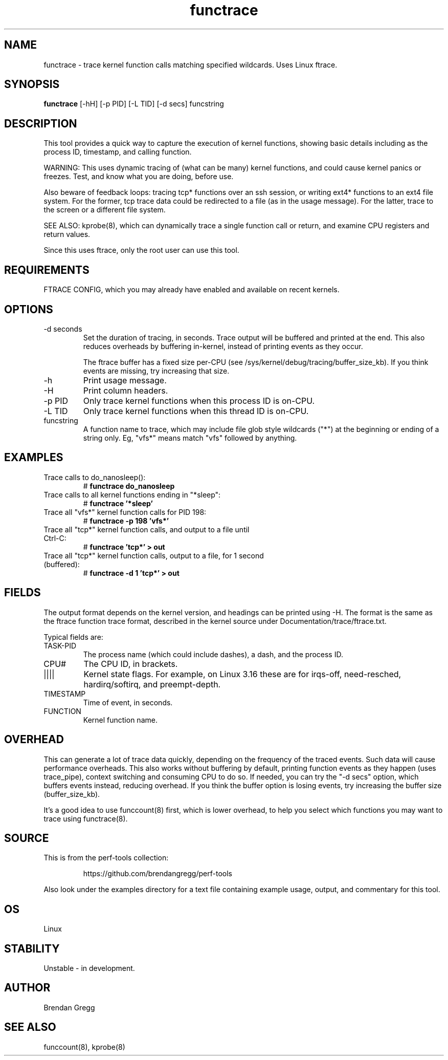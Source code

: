 .TH functrace 8  "2014-07-20" "USER COMMANDS"
.SH NAME
functrace \- trace kernel function calls matching specified wildcards. Uses Linux ftrace.
.SH SYNOPSIS
.B functrace
[\-hH] [\-p PID] [\-L TID] [\-d secs] funcstring
.SH DESCRIPTION
This tool provides a quick way to capture the execution of kernel functions,
showing basic details including as the process ID, timestamp, and calling
function.

WARNING: This uses dynamic tracing of (what can be many) kernel functions,
and could cause kernel panics or freezes. Test, and know what you are doing,
before use.

Also beware of feedback loops: tracing tcp* functions over an ssh session,
or writing ext4* functions to an ext4 file system. For the former, tcp
trace data could be redirected to a file (as in the usage message). For
the latter, trace to the screen or a different file system.

SEE ALSO: kprobe(8), which can dynamically trace a single function call or
return, and examine CPU registers and return values.

Since this uses ftrace, only the root user can use this tool.
.SH REQUIREMENTS
FTRACE CONFIG, which you may already have enabled and available on recent
kernels.
.SH OPTIONS
.TP
\-d seconds
Set the duration of tracing, in seconds. Trace output will be buffered and
printed at the end. This also reduces overheads by buffering in-kernel,
instead of printing events as they occur.

The ftrace buffer has a fixed size per-CPU (see
/sys/kernel/debug/tracing/buffer_size_kb). If you think events are missing,
try increasing that size.
.TP
\-h
Print usage message.
.TP
\-H
Print column headers.
.TP
\-p PID
Only trace kernel functions when this process ID is on-CPU.
.TP
\-L TID
Only trace kernel functions when this thread ID is on-CPU.
.TP
funcstring
A function name to trace, which may include file glob style wildcards ("*") at
the beginning or ending of a string only. Eg, "vfs*" means match "vfs" followed
by anything.
.SH EXAMPLES
.TP
Trace calls to do_nanosleep():
#
.B functrace do_nanosleep
.TP
Trace calls to all kernel functions ending in "*sleep":
#
.B functrace '*sleep'
.TP
Trace all "vfs*" kernel function calls for PID 198:
#
.B functrace \-p 198 'vfs*'
.TP
Trace all "tcp*" kernel function calls, and output to a file until Ctrl-C:
#
.B functrace 'tcp*' > out
.TP
Trace all "tcp*" kernel function calls, output to a file, for 1 second (buffered):
#
.B functrace \-d 1 'tcp*' > out
.SH FIELDS
The output format depends on the kernel version, and headings can be printed
using \-H. The format is the same as the ftrace function trace format, described
in the kernel source under Documentation/trace/ftrace.txt.

Typical fields are:
.TP
TASK-PID
The process name (which could include dashes), a dash, and the process ID.
.TP
CPU#
The CPU ID, in brackets.
.TP
||||
Kernel state flags. For example, on Linux 3.16 these are for irqs-off,
need-resched, hardirq/softirq, and preempt-depth.
.TP
TIMESTAMP
Time of event, in seconds.
.TP
FUNCTION
Kernel function name.
.SH OVERHEAD
This can generate a lot of trace data quickly, depending on the
frequency of the traced events. Such data will cause performance overheads.
This also works without buffering by default, printing function events
as they happen (uses trace_pipe), context switching and consuming CPU to do
so. If needed, you can try the "\-d secs" option, which buffers events
instead, reducing overhead. If you think the buffer option is losing events,
try increasing the buffer size (buffer_size_kb).

It's a good idea to use funccount(8) first, which is lower overhead, to
help you select which functions you may want to trace using functrace(8).
.SH SOURCE
This is from the perf-tools collection:
.IP
https://github.com/brendangregg/perf-tools
.PP
Also look under the examples directory for a text file containing example
usage, output, and commentary for this tool.
.SH OS
Linux
.SH STABILITY
Unstable - in development.
.SH AUTHOR
Brendan Gregg
.SH SEE ALSO
funccount(8), kprobe(8)
